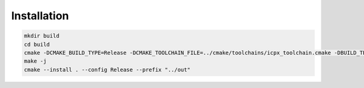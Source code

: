 ==============
Installation
==============

.. code-block:: bash

   mkdir build
   cd build
   cmake -DCMAKE_BUILD_TYPE=Release -DCMAKE_TOOLCHAIN_FILE=../cmake/toolchains/icpx_toolchain.cmake -DBUILD_TESTING=OFF ..
   make -j
   cmake --install . --config Release --prefix "../out"
